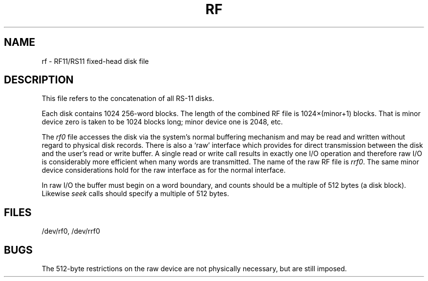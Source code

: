.TH RF 4 
.SH NAME
rf \- RF11/RS11 fixed-head disk file
.SH DESCRIPTION
This file refers to the
concatenation of all RS-11 disks.
.PP
Each disk contains 1024 256-word blocks.
The length of the combined RF file is
1024\(mu(minor+1) blocks.
That is minor device zero
is taken to be
1024 blocks long;
minor device one is 2048,
etc.
.PP
The
.I rf0
file
accesses the disk via the system's normal
buffering mechanism
and may be read and written without regard to
physical disk records.
There is also a `raw' interface
which provides for direct transmission between the disk
and the user's read or write buffer.
A single read or write call results in exactly one I/O operation
and therefore raw I/O is considerably more efficient when
many words are transmitted.
The name of the raw RF file is
.IR rrf0 .
The same minor device considerations
hold for the raw interface as for the normal interface.
.PP
In raw I/O the buffer must begin on a word boundary,
and counts should be a multiple of 512 bytes
(a disk block).
Likewise
.I seek
calls should specify a multiple of 512 bytes.
.SH FILES
/dev/rf0, /dev/rrf0
.SH BUGS
The 512-byte restrictions on the raw device are not
physically necessary,
but are still imposed.
